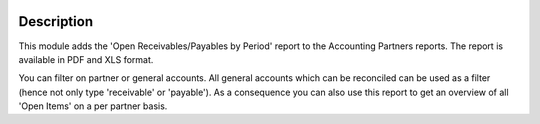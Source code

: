.. image:: https://img.shields.io/badge/license-AGPL--3-blue.png
   :target: https://www.gnu.org/licenses/agpl
   :alt: License: AGPL-3

===========
Description
===========

This module adds the 'Open Receivables/Payables by Period' report to the
Accounting Partners reports.
The report is available in PDF and XLS format.

You can filter on partner or general accounts.
All general accounts which can be reconciled can be used as a filter (hence not only type 'receivable' or 'payable').
As a consequence you can also use this report to get an overview of all 'Open Items' on a per partner basis.
